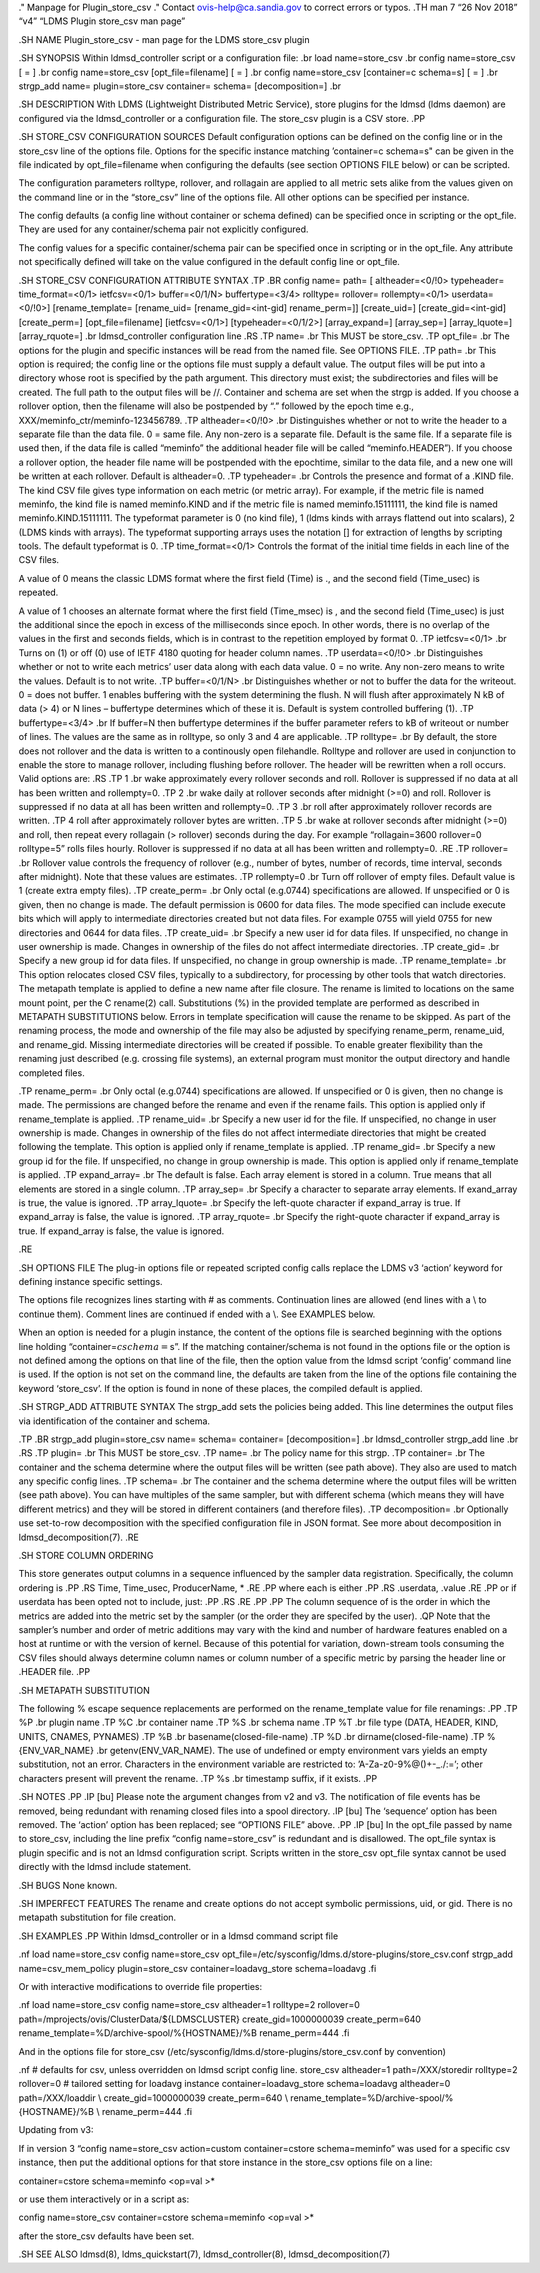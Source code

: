 ." Manpage for Plugin_store_csv ." Contact ovis-help@ca.sandia.gov to
correct errors or typos. .TH man 7 “26 Nov 2018” “v4” “LDMS Plugin
store_csv man page”

.SH NAME Plugin_store_csv - man page for the LDMS store_csv plugin

.SH SYNOPSIS Within ldmsd_controller script or a configuration file: .br
load name=store_csv .br config name=store_csv [ = ] .br config
name=store_csv [opt_file=filename] [ = ] .br config name=store_csv
[container=c schema=s] [ = ] .br strgp_add name= plugin=store_csv
container= schema= [decomposition=] .br

.SH DESCRIPTION With LDMS (Lightweight Distributed Metric Service),
store plugins for the ldmsd (ldms daemon) are configured via the
ldmsd_controller or a configuration file. The store_csv plugin is a CSV
store. .PP

.SH STORE_CSV CONFIGURATION SOURCES Default configuration options can be
defined on the config line or in the store_csv line of the options file.
Options for the specific instance matching ’container=c schema=s" can be
given in the file indicated by opt_file=filename when configuring the
defaults (see section OPTIONS FILE below) or can be scripted.

The configuration parameters rolltype, rollover, and rollagain are
applied to all metric sets alike from the values given on the command
line or in the “store_csv” line of the options file. All other options
can be specified per instance.

The config defaults (a config line without container or schema defined)
can be specified once in scripting or the opt_file. They are used for
any container/schema pair not explicitly configured.

The config values for a specific container/schema pair can be specified
once in scripting or in the opt_file. Any attribute not specifically
defined will take on the value configured in the default config line or
opt_file.

.SH STORE_CSV CONFIGURATION ATTRIBUTE SYNTAX .TP .BR config name= path=
[ altheader=<0/!0> typeheader= time_format=<0/1> ietfcsv=<0/1>
buffer=<0/1/N> buffertype=<3/4> rolltype= rollover= rollempty=<0/1>
userdata=<0/!0>] [rename_template= [rename_uid= [rename_gid=<int-gid]
rename_perm=]] [create_uid=] [create_gid=<int-gid] [create_perm=]
[opt_file=filename] [ietfcsv=<0/1>] [typeheader=<0/1/2>] [array_expand=]
[array_sep=] [array_lquote=] [array_rquote=] .br ldmsd_controller
configuration line .RS .TP name= .br This MUST be store_csv. .TP
opt_file= .br The options for the plugin and specific instances will be
read from the named file. See OPTIONS FILE. .TP path= .br This option is
required; the config line or the options file must supply a default
value. The output files will be put into a directory whose root is
specified by the path argument. This directory must exist; the
subdirectories and files will be created. The full path to the output
files will be //. Container and schema are set when the strgp is added.
If you choose a rollover option, then the filename will also be
postpended by “.” followed by the epoch time e.g.,
XXX/meminfo_ctr/meminfo-123456789. .TP altheader=<0/!0> .br
Distinguishes whether or not to write the header to a separate file than
the data file. 0 = same file. Any non-zero is a separate file. Default
is the same file. If a separate file is used then, if the data file is
called “meminfo” the additional header file will be called
“meminfo.HEADER”). If you choose a rollover option, the header file name
will be postpended with the epochtime, similar to the data file, and a
new one will be written at each rollover. Default is altheader=0. .TP
typeheader= .br Controls the presence and format of a .KIND file. The
kind CSV file gives type information on each metric (or metric array).
For example, if the metric file is named meminfo, the kind file is named
meminfo.KIND and if the metric file is named meminfo.15111111, the kind
file is named meminfo.KIND.15111111. The typeformat parameter is 0 (no
kind file), 1 (ldms kinds with arrays flattend out into scalars), 2
(LDMS kinds with arrays). The typeformat supporting arrays uses the
notation [] for extraction of lengths by scripting tools. The default
typeformat is 0. .TP time_format=<0/1> Controls the format of the
initial time fields in each line of the CSV files.

A value of 0 means the classic LDMS format where the first field (Time)
is ., and the second field (Time_usec) is repeated.

A value of 1 chooses an alternate format where the first field
(Time_msec) is , and the second field (Time_usec) is just the additional
since the epoch in excess of the milliseconds since epoch. In other
words, there is no overlap of the values in the first and seconds
fields, which is in contrast to the repetition employed by format 0. .TP
ietfcsv=<0/1> .br Turns on (1) or off (0) use of IETF 4180 quoting for
header column names. .TP userdata=<0/!0> .br Distinguishes whether or
not to write each metrics’ user data along with each data value. 0 = no
write. Any non-zero means to write the values. Default is to not write.
.TP buffer=<0/1/N> .br Distinguishes whether or not to buffer the data
for the writeout. 0 = does not buffer. 1 enables buffering with the
system determining the flush. N will flush after approximately N kB of
data (> 4) or N lines – buffertype determines which of these it is.
Default is system controlled buffering (1). .TP buffertype=<3/4> .br If
buffer=N then buffertype determines if the buffer parameter refers to kB
of writeout or number of lines. The values are the same as in rolltype,
so only 3 and 4 are applicable. .TP rolltype= .br By default, the store
does not rollover and the data is written to a continously open
filehandle. Rolltype and rollover are used in conjunction to enable the
store to manage rollover, including flushing before rollover. The header
will be rewritten when a roll occurs. Valid options are: .RS .TP 1 .br
wake approximately every rollover seconds and roll. Rollover is
suppressed if no data at all has been written and rollempty=0. .TP 2 .br
wake daily at rollover seconds after midnight (>=0) and roll. Rollover
is suppressed if no data at all has been written and rollempty=0. .TP 3
.br roll after approximately rollover records are written. .TP 4 roll
after approximately rollover bytes are written. .TP 5 .br wake at
rollover seconds after midnight (>=0) and roll, then repeat every
rollagain (> rollover) seconds during the day. For example
“rollagain=3600 rollover=0 rolltype=5” rolls files hourly. Rollover is
suppressed if no data at all has been written and rollempty=0. .RE .TP
rollover= .br Rollover value controls the frequency of rollover (e.g.,
number of bytes, number of records, time interval, seconds after
midnight). Note that these values are estimates. .TP rollempty=0 .br
Turn off rollover of empty files. Default value is 1 (create extra empty
files). .TP create_perm= .br Only octal (e.g.0744) specifications are
allowed. If unspecified or 0 is given, then no change is made. The
default permission is 0600 for data files. The mode specified can
include execute bits which will apply to intermediate directories
created but not data files. For example 0755 will yield 0755 for new
directories and 0644 for data files. .TP create_uid= .br Specify a new
user id for data files. If unspecified, no change in user ownership is
made. Changes in ownership of the files do not affect intermediate
directories. .TP create_gid= .br Specify a new group id for data files.
If unspecified, no change in group ownership is made. .TP
rename_template= .br This option relocates closed CSV files, typically
to a subdirectory, for processing by other tools that watch directories.
The metapath template is applied to define a new name after file
closure. The rename is limited to locations on the same mount point, per
the C rename(2) call. Substitutions (%) in the provided template are
performed as described in METAPATH SUBSTITUTIONS below. Errors in
template specification will cause the rename to be skipped. As part of
the renaming process, the mode and ownership of the file may also be
adjusted by specifying rename_perm, rename_uid, and rename_gid. Missing
intermediate directories will be created if possible. To enable greater
flexibility than the renaming just described (e.g. crossing file
systems), an external program must monitor the output directory and
handle completed files.

.TP rename_perm= .br Only octal (e.g.0744) specifications are allowed.
If unspecified or 0 is given, then no change is made. The permissions
are changed before the rename and even if the rename fails. This option
is applied only if rename_template is applied. .TP rename_uid= .br
Specify a new user id for the file. If unspecified, no change in user
ownership is made. Changes in ownership of the files do not affect
intermediate directories that might be created following the template.
This option is applied only if rename_template is applied. .TP
rename_gid= .br Specify a new group id for the file. If unspecified, no
change in group ownership is made. This option is applied only if
rename_template is applied. .TP expand_array= .br The default is false.
Each array element is stored in a column. True means that all elements
are stored in a single column. .TP array_sep= .br Specify a character to
separate array elements. If exand_array is true, the value is ignored.
.TP array_lquote= .br Specify the left-quote character if expand_array
is true. If expand_array is false, the value is ignored. .TP
array_rquote= .br Specify the right-quote character if expand_array is
true. If expand_array is false, the value is ignored.

.RE

.SH OPTIONS FILE The plug-in options file or repeated scripted config
calls replace the LDMS v3 ‘action’ keyword for defining instance
specific settings.

The options file recognizes lines starting with # as comments.
Continuation lines are allowed (end lines with a \\ to continue them).
Comment lines are continued if ended with a \\. See EXAMPLES below.

When an option is needed for a plugin instance, the content of the
options file is searched beginning with the options line holding
“container=\ :math:`c schema=`\ s”. If the matching container/schema is
not found in the options file or the option is not defined among the
options on that line of the file, then the option value from the ldmsd
script ‘config’ command line is used. If the option is not set on the
command line, the defaults are taken from the line of the options file
containing the keyword ‘store_csv’. If the option is found in none of
these places, the compiled default is applied.

.SH STRGP_ADD ATTRIBUTE SYNTAX The strgp_add sets the policies being
added. This line determines the output files via identification of the
container and schema.

.TP .BR strgp_add plugin=store_csv name= schema= container=
[decomposition=] .br ldmsd_controller strgp_add line .br .RS .TP plugin=
.br This MUST be store_csv. .TP name= .br The policy name for this
strgp. .TP container= .br The container and the schema determine where
the output files will be written (see path above). They also are used to
match any specific config lines. .TP schema= .br The container and the
schema determine where the output files will be written (see path
above). You can have multiples of the same sampler, but with different
schema (which means they will have different metrics) and they will be
stored in different containers (and therefore files). .TP decomposition=
.br Optionally use set-to-row decomposition with the specified
configuration file in JSON format. See more about decomposition in
ldmsd_decomposition(7). .RE

.SH STORE COLUMN ORDERING

This store generates output columns in a sequence influenced by the
sampler data registration. Specifically, the column ordering is .PP .RS
Time, Time_usec, ProducerName, \* .RE .PP where each is either .PP .RS
.userdata, .value .RE .PP or if userdata has been opted not to include,
just: .PP .RS .RE .PP .PP The column sequence of is the order in which
the metrics are added into the metric set by the sampler (or the order
they are specifed by the user). .QP Note that the sampler’s number and
order of metric additions may vary with the kind and number of hardware
features enabled on a host at runtime or with the version of kernel.
Because of this potential for variation, down-stream tools consuming the
CSV files should always determine column names or column number of a
specific metric by parsing the header line or .HEADER file. .PP

.SH METAPATH SUBSTITUTION

The following % escape sequence replacements are performed on the
rename_template value for file renamings: .PP .TP %P .br plugin name .TP
%C .br container name .TP %S .br schema name .TP %T .br file type (DATA,
HEADER, KIND, UNITS, CNAMES, PYNAMES) .TP %B .br
basename(closed-file-name) .TP %D .br dirname(closed-file-name) .TP
%{ENV_VAR_NAME} .br getenv(ENV_VAR_NAME). The use of undefined or empty
environment vars yields an empty substitution, not an error. Characters
in the environment variable are restricted to: ’A-Za-z0-9%@()+-_./:=’;
other characters present will prevent the rename. .TP %s .br timestamp
suffix, if it exists. .PP

.SH NOTES .PP .IP [bu] Please note the argument changes from v2 and v3.
The notification of file events has be removed, being redundant with
renaming closed files into a spool directory. .IP [bu] The ‘sequence’
option has been removed. The ‘action’ option has been replaced; see
“OPTIONS FILE” above. .PP .IP [bu] In the opt_file passed by name to
store_csv, including the line prefix “config name=store_csv” is
redundant and is disallowed. The opt_file syntax is plugin specific and
is not an ldmsd configuration script. Scripts written in the store_csv
opt_file syntax cannot be used directly with the ldmsd include
statement.

.SH BUGS None known.

.SH IMPERFECT FEATURES The rename and create options do not accept
symbolic permissions, uid, or gid. There is no metapath substitution for
file creation.

.SH EXAMPLES .PP Within ldmsd_controller or in a ldmsd command script
file

.nf load name=store_csv config name=store_csv
opt_file=/etc/sysconfig/ldms.d/store-plugins/store_csv.conf strgp_add
name=csv_mem_policy plugin=store_csv container=loadavg_store
schema=loadavg .fi

Or with interactive modifications to override file properties:

.nf load name=store_csv config name=store_csv altheader=1 rolltype=2
rollover=0 path=/mprojects/ovis/ClusterData/${LDMSCLUSTER}
create_gid=1000000039 create_perm=640
rename_template=%D/archive-spool/%{HOSTNAME}/%B rename_perm=444 .fi

And in the options file for store_csv
(/etc/sysconfig/ldms.d/store-plugins/store_csv.conf by convention)

.nf # defaults for csv, unless overridden on ldmsd script config line.
store_csv altheader=1 path=/XXX/storedir rolltype=2 rollover=0 #
tailored setting for loadavg instance container=loadavg_store
schema=loadavg altheader=0 path=/XXX/loaddir \\ create_gid=1000000039
create_perm=640 \\ rename_template=%D/archive-spool/%{HOSTNAME}/%B \\
rename_perm=444 .fi

Updating from v3:

If in version 3 “config name=store_csv action=custom container=cstore
schema=meminfo” was used for a specific csv instance, then put the
additional options for that store instance in the store_csv options file
on a line:

container=cstore schema=meminfo <op=val >\*

or use them interactively or in a script as:

config name=store_csv container=cstore schema=meminfo <op=val >\*

after the store_csv defaults have been set.

.SH SEE ALSO ldmsd(8), ldms_quickstart(7), ldmsd_controller(8),
ldmsd_decomposition(7)
